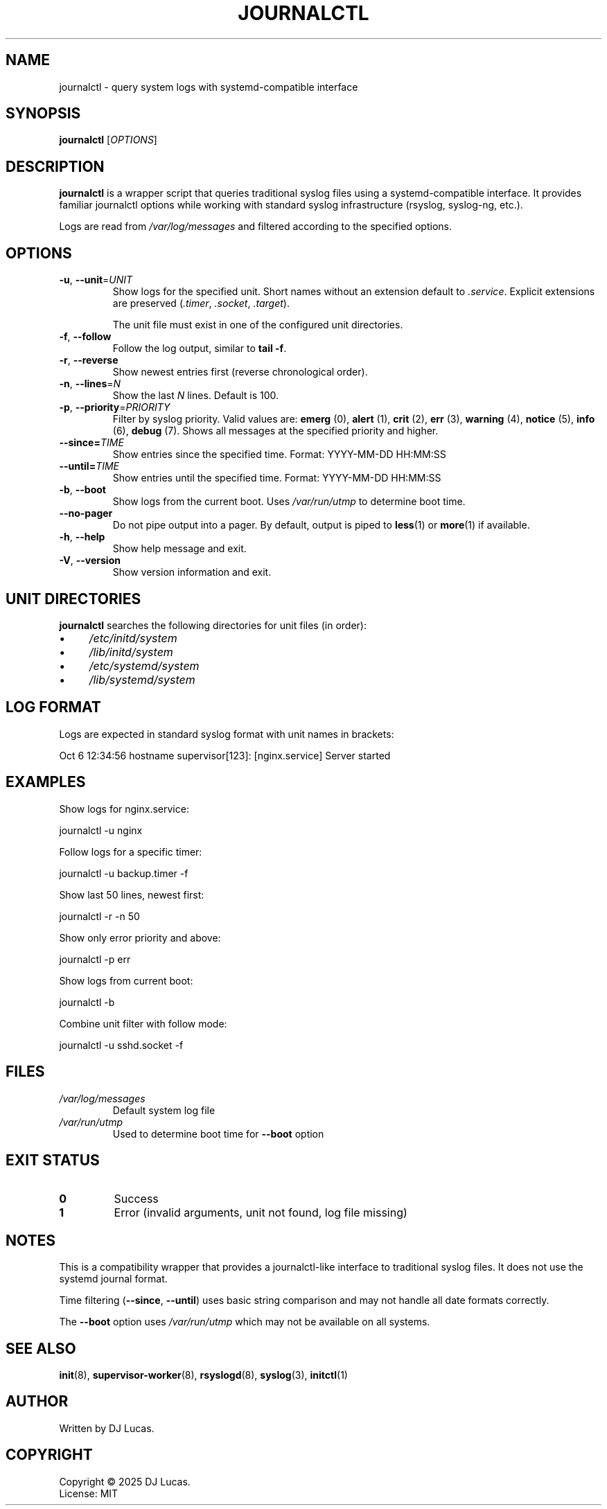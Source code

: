 .TH JOURNALCTL 1 "2025" "initd 0.1" "User Commands"
.SH NAME
journalctl \- query system logs with systemd-compatible interface
.SH SYNOPSIS
.B journalctl
.RI [ OPTIONS ]
.SH DESCRIPTION
.B journalctl
is a wrapper script that queries traditional syslog files using a
systemd-compatible interface. It provides familiar journalctl options
while working with standard syslog infrastructure (rsyslog, syslog-ng, etc.).
.PP
Logs are read from
.I /var/log/messages
and filtered according to the specified options.
.SH OPTIONS
.TP
.BR \-u ", " \-\-unit =\fIUNIT\fR
Show logs for the specified unit. Short names without an extension default
to
.IR .service .
Explicit extensions are preserved
.RI ( .timer ,
.IR .socket ,
.IR .target ).
.IP
The unit file must exist in one of the configured unit directories.
.TP
.BR \-f ", " \-\-follow
Follow the log output, similar to
.BR "tail \-f" .
.TP
.BR \-r ", " \-\-reverse
Show newest entries first (reverse chronological order).
.TP
.BR \-n ", " \-\-lines =\fIN\fR
Show the last
.I N
lines. Default is 100.
.TP
.BR \-p ", " \-\-priority =\fIPRIORITY\fR
Filter by syslog priority. Valid values are:
.BR emerg " (0),"
.BR alert " (1),"
.BR crit " (2),"
.BR err " (3),"
.BR warning " (4),"
.BR notice " (5),"
.BR info " (6),"
.BR debug " (7)."
Shows all messages at the specified priority and higher.
.TP
.BI \-\-since= TIME
Show entries since the specified time.
Format: YYYY-MM-DD HH:MM:SS
.TP
.BI \-\-until= TIME
Show entries until the specified time.
Format: YYYY-MM-DD HH:MM:SS
.TP
.BR \-b ", " \-\-boot
Show logs from the current boot. Uses
.I /var/run/utmp
to determine boot time.
.TP
.B \-\-no\-pager
Do not pipe output into a pager. By default, output is piped to
.BR less (1)
or
.BR more (1)
if available.
.TP
.BR \-h ", " \-\-help
Show help message and exit.
.TP
.BR \-V ", " \-\-version
Show version information and exit.
.SH UNIT DIRECTORIES
.B journalctl
searches the following directories for unit files (in order):
.IP \(bu 4
.I /etc/initd/system
.IP \(bu 4
.I /lib/initd/system
.IP \(bu 4
.I /etc/systemd/system
.IP \(bu 4
.I /lib/systemd/system
.SH LOG FORMAT
Logs are expected in standard syslog format with unit names in brackets:
.PP
.EX
    Oct  6 12:34:56 hostname supervisor[123]: [nginx.service] Server started
.EE
.SH EXAMPLES
Show logs for nginx.service:
.PP
.EX
    journalctl \-u nginx
.EE
.PP
Follow logs for a specific timer:
.PP
.EX
    journalctl \-u backup.timer \-f
.EE
.PP
Show last 50 lines, newest first:
.PP
.EX
    journalctl \-r \-n 50
.EE
.PP
Show only error priority and above:
.PP
.EX
    journalctl \-p err
.EE
.PP
Show logs from current boot:
.PP
.EX
    journalctl \-b
.EE
.PP
Combine unit filter with follow mode:
.PP
.EX
    journalctl \-u sshd.socket \-f
.EE
.SH FILES
.TP
.I /var/log/messages
Default system log file
.TP
.I /var/run/utmp
Used to determine boot time for
.B \-\-boot
option
.SH EXIT STATUS
.TP
.B 0
Success
.TP
.B 1
Error (invalid arguments, unit not found, log file missing)
.SH NOTES
This is a compatibility wrapper that provides a journalctl-like interface
to traditional syslog files. It does not use the systemd journal format.
.PP
Time filtering
.RB ( \-\-since ,
.BR \-\-until )
uses basic string comparison and may not handle all date formats correctly.
.PP
The
.B \-\-boot
option uses
.I /var/run/utmp
which may not be available on all systems.
.SH SEE ALSO
.BR init (8),
.BR supervisor-worker (8),
.BR rsyslogd (8),
.BR syslog (3),
.BR initctl (1)
.SH AUTHOR
Written by DJ Lucas.
.SH COPYRIGHT
Copyright \(co 2025 DJ Lucas.
.br
License: MIT
